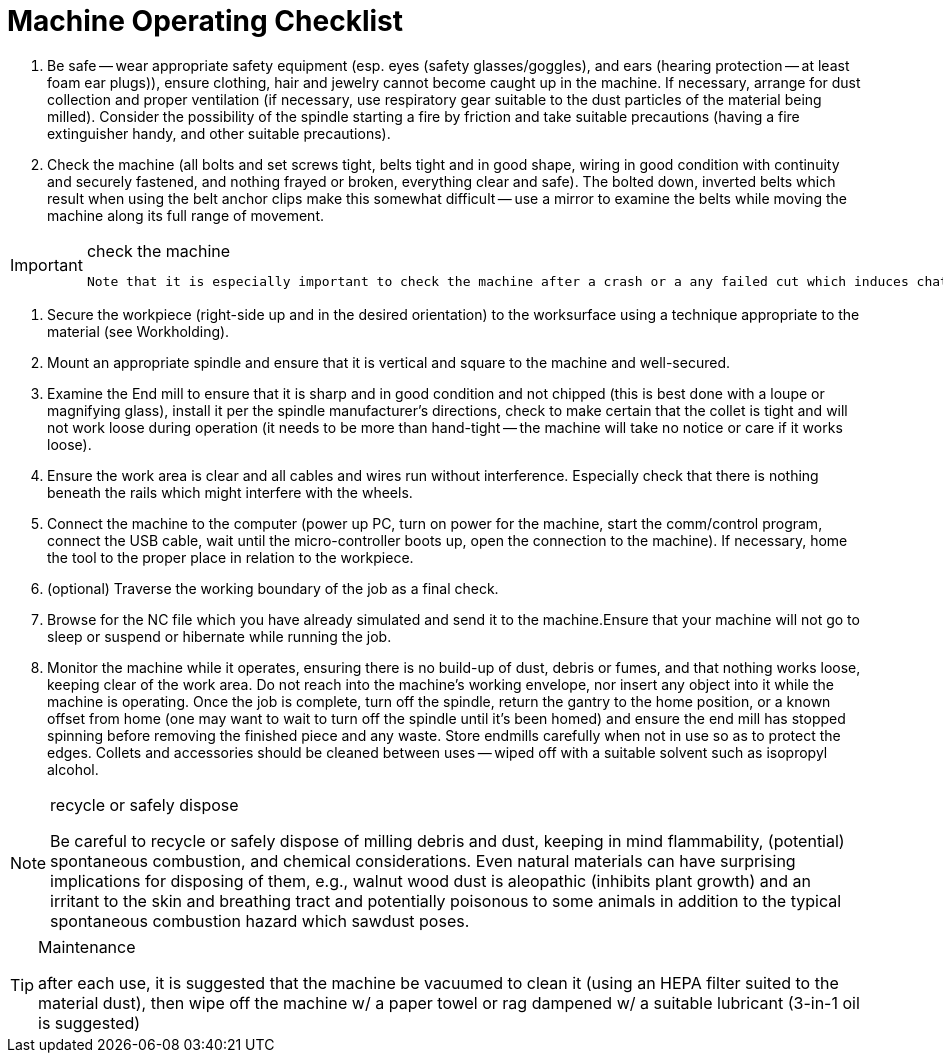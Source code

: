 = Machine Operating Checklist

.  Be safe -- wear appropriate safety equipment (esp. eyes (safety glasses/goggles), and ears (hearing protection -- at least foam ear plugs)), ensure clothing, hair and jewelry cannot become caught up in the machine. If necessary, arrange for dust collection and proper ventilation (if necessary, use respiratory gear suitable to the dust particles of the material being milled). Consider the possibility of the spindle starting a fire by friction and take suitable precautions (having a fire extinguisher handy, and other suitable precautions).

.  Check the machine (all bolts and set screws tight, belts tight and in good shape, wiring in good condition with continuity and securely fastened, and nothing frayed or broken, everything clear and safe). The bolted down, inverted belts which result when using the belt anchor clips make this somewhat difficult -- use a mirror to examine the belts while moving the machine along its full range of movement.


.check the machine
[IMPORTANT]
====
 Note that it is especially important to check the machine after a crash or a any failed cut which induces chatter or excessive vibration.
====

.  Secure the workpiece (right-side up and in the desired orientation) to the worksurface using a technique appropriate to the material (see Workholding).

.  Mount an appropriate spindle and ensure that it is vertical and square to the machine and well-secured.

.  Examine the End mill to ensure that it is sharp and in good condition and not chipped (this is best done with a loupe or magnifying glass), install it per the spindle manufacturer’s directions, check to make certain that the collet is tight and will not work loose during operation (it needs to be more than hand-tight -- the machine will take no notice or care if it works loose).

.  Ensure the work area is clear and all cables and wires run without interference. Especially check that there is nothing beneath the rails which might interfere with the wheels.

.  Connect the machine to the computer (power up PC, turn on power for the machine, start the comm/control program, connect the USB cable, wait until the micro-controller boots up, open the connection to the machine). If necessary, home the tool to the proper place in relation to the workpiece. 

.  (optional) Traverse the working boundary of the job as a final check.

.  Browse for the NC file which you have already simulated and send it to the machine.Ensure that your machine will not go to sleep or suspend or hibernate while running the job.

.  Monitor the machine while it operates, ensuring there is no build-up of dust, debris or fumes, and that nothing works loose, keeping clear of the work area. Do not reach into the machine’s working envelope, nor insert any object into it while the machine is operating. Once the job is complete, turn off the spindle, return the gantry to the home position, or a known offset from home (one may want to wait to turn off the spindle until it’s been homed) and ensure the end mill has stopped spinning before removing the finished piece and any waste. Store endmills carefully when not in use so as to protect the edges. Collets and accessories should be cleaned between uses -- wiped off with a suitable solvent such as isopropyl alcohol.

.recycle or safely dispose
[NOTE]
====
Be careful to recycle or safely dispose of milling debris and dust, keeping in mind flammability, (potential) spontaneous combustion, and chemical considerations. Even natural materials can have surprising implications for disposing of them, e.g., walnut wood dust is aleopathic (inhibits plant growth) and an irritant to the skin and breathing tract and potentially poisonous to some animals in addition to the typical spontaneous combustion hazard which sawdust poses.
====
.Maintenance
[TIP]
====
after each use, it is suggested that the machine be vacuumed to clean it (using an HEPA filter suited to the material dust), then wipe off the machine w/ a paper towel or rag dampened w/ a suitable lubricant (3-in-1 oil is suggested)
====

